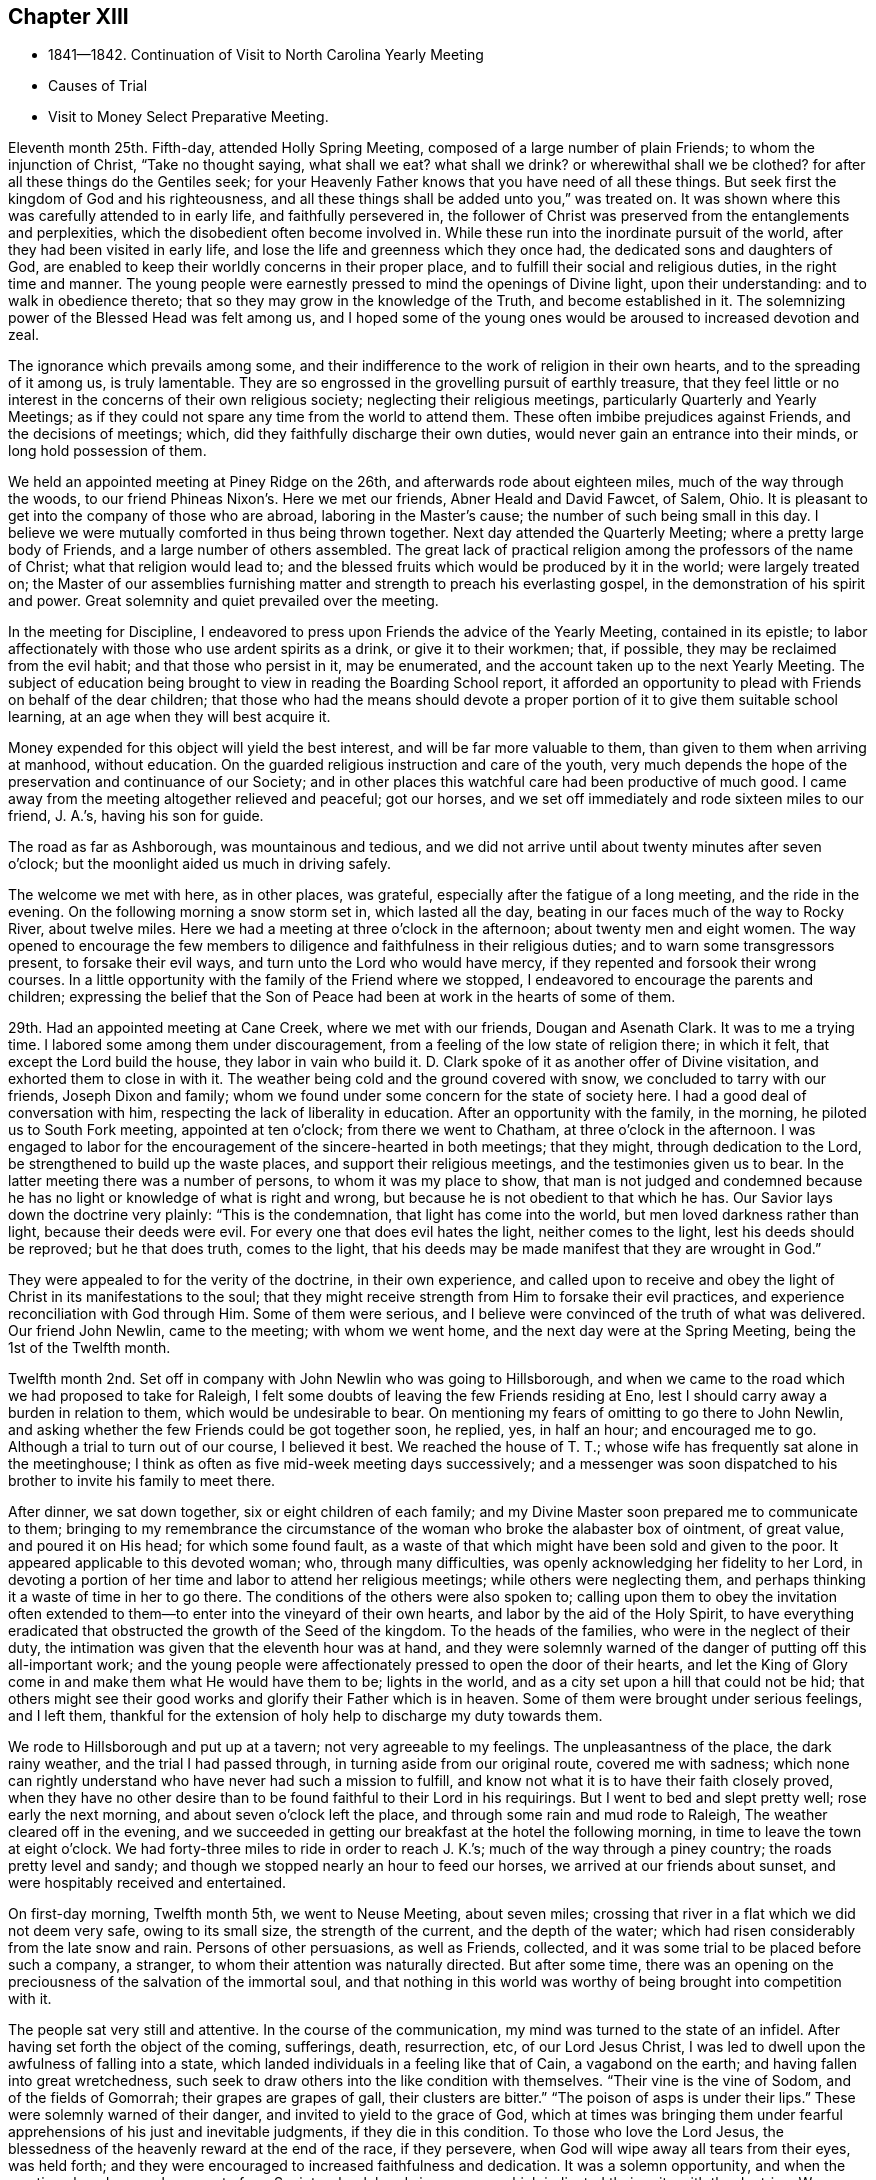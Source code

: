 == Chapter XIII

[.chapter-synopsis]
* 1841--1842. Continuation of Visit to North Carolina Yearly Meeting
* Causes of Trial
* Visit to Money Select Preparative Meeting.

Eleventh month 25th. Fifth-day, attended Holly Spring Meeting,
composed of a large number of plain Friends; to whom the injunction of Christ,
"`Take no thought saying, what shall we eat? what shall we drink?
or wherewithal shall we be clothed?
for after all these things do the Gentiles seek;
for your Heavenly Father knows that you have need of all these things.
But seek first the kingdom of God and his righteousness,
and all these things shall be added unto you,`" was treated on.
It was shown where this was carefully attended to in early life,
and faithfully persevered in,
the follower of Christ was preserved from the entanglements and perplexities,
which the disobedient often become involved in.
While these run into the inordinate pursuit of the world,
after they had been visited in early life,
and lose the life and greenness which they once had,
the dedicated sons and daughters of God,
are enabled to keep their worldly concerns in their proper place,
and to fulfill their social and religious duties, in the right time and manner.
The young people were earnestly pressed to mind the openings of Divine light,
upon their understanding: and to walk in obedience thereto;
that so they may grow in the knowledge of the Truth, and become established in it.
The solemnizing power of the Blessed Head was felt among us,
and I hoped some of the young ones would be aroused to increased devotion and zeal.

The ignorance which prevails among some,
and their indifference to the work of religion in their own hearts,
and to the spreading of it among us, is truly lamentable.
They are so engrossed in the grovelling pursuit of earthly treasure,
that they feel little or no interest in the concerns of their own religious society;
neglecting their religious meetings, particularly Quarterly and Yearly Meetings;
as if they could not spare any time from the world to attend them.
These often imbibe prejudices against Friends, and the decisions of meetings; which,
did they faithfully discharge their own duties,
would never gain an entrance into their minds, or long hold possession of them.

We held an appointed meeting at Piney Ridge on the 26th,
and afterwards rode about eighteen miles, much of the way through the woods,
to our friend Phineas Nixon`'s. Here we met our friends, Abner Heald and David Fawcet,
of Salem, Ohio.
It is pleasant to get into the company of those who are abroad,
laboring in the Master`'s cause; the number of such being small in this day.
I believe we were mutually comforted in thus being thrown together.
Next day attended the Quarterly Meeting; where a pretty large body of Friends,
and a large number of others assembled.
The great lack of practical religion among the professors of the name of Christ;
what that religion would lead to;
and the blessed fruits which would be produced by it in the world;
were largely treated on;
the Master of our assemblies furnishing matter
and strength to preach his everlasting gospel,
in the demonstration of his spirit and power.
Great solemnity and quiet prevailed over the meeting.

In the meeting for Discipline,
I endeavored to press upon Friends the advice of the Yearly Meeting,
contained in its epistle;
to labor affectionately with those who use ardent spirits as a drink,
or give it to their workmen; that, if possible,
they may be reclaimed from the evil habit; and that those who persist in it,
may be enumerated, and the account taken up to the next Yearly Meeting.
The subject of education being brought to view in reading the Boarding School report,
it afforded an opportunity to plead with Friends on behalf of the dear children;
that those who had the means should devote a proper
portion of it to give them suitable school learning,
at an age when they will best acquire it.

Money expended for this object will yield the best interest,
and will be far more valuable to them, than given to them when arriving at manhood,
without education.
On the guarded religious instruction and care of the youth,
very much depends the hope of the preservation and continuance of our Society;
and in other places this watchful care had been productive of much good.
I came away from the meeting altogether relieved and peaceful; got our horses,
and we set off immediately and rode sixteen miles to our friend, J. A.`'s,
having his son for guide.

The road as far as Ashborough, was mountainous and tedious,
and we did not arrive until about twenty minutes after seven o`'clock;
but the moonlight aided us much in driving safely.

The welcome we met with here, as in other places, was grateful,
especially after the fatigue of a long meeting, and the ride in the evening.
On the following morning a snow storm set in, which lasted all the day,
beating in our faces much of the way to Rocky River, about twelve miles.
Here we had a meeting at three o`'clock in the afternoon; about twenty men and eight women.
The way opened to encourage the few members to
diligence and faithfulness in their religious duties;
and to warn some transgressors present, to forsake their evil ways,
and turn unto the Lord who would have mercy,
if they repented and forsook their wrong courses.
In a little opportunity with the family of the Friend where we stopped,
I endeavored to encourage the parents and children;
expressing the belief that the Son of Peace had
been at work in the hearts of some of them.

29th. Had an appointed meeting at Cane Creek, where we met with our friends,
Dougan and Asenath Clark.
It was to me a trying time.
I labored some among them under discouragement,
from a feeling of the low state of religion there; in which it felt,
that except the Lord build the house, they labor in vain who build it.
D+++.+++ Clark spoke of it as another offer of Divine visitation,
and exhorted them to close in with it.
The weather being cold and the ground covered with snow,
we concluded to tarry with our friends, Joseph Dixon and family;
whom we found under some concern for the state of society here.
I had a good deal of conversation with him,
respecting the lack of liberality in education.
After an opportunity with the family, in the morning,
he piloted us to South Fork meeting, appointed at ten o`'clock;
from there we went to Chatham, at three o`'clock in the afternoon.
I was engaged to labor for the encouragement of the sincere-hearted in both meetings;
that they might, through dedication to the Lord,
be strengthened to build up the waste places, and support their religious meetings,
and the testimonies given us to bear.
In the latter meeting there was a number of persons, to whom it was my place to show,
that man is not judged and condemned because he has no
light or knowledge of what is right and wrong,
but because he is not obedient to that which he has.
Our Savior lays down the doctrine very plainly: "`This is the condemnation,
that light has come into the world, but men loved darkness rather than light,
because their deeds were evil.
For every one that does evil hates the light, neither comes to the light,
lest his deeds should be reproved; but he that does truth, comes to the light,
that his deeds may be made manifest that they are wrought in God.`"

They were appealed to for the verity of the doctrine, in their own experience,
and called upon to receive and obey the light of
Christ in its manifestations to the soul;
that they might receive strength from Him to forsake their evil practices,
and experience reconciliation with God through Him.
Some of them were serious,
and I believe were convinced of the truth of what was delivered.
Our friend John Newlin, came to the meeting; with whom we went home,
and the next day were at the Spring Meeting, being the 1st of the Twelfth month.

Twelfth month 2nd. Set off in company with John Newlin who was going to Hillsborough,
and when we came to the road which we had proposed to take for Raleigh,
I felt some doubts of leaving the few Friends residing at Eno,
lest I should carry away a burden in relation to them,
which would be undesirable to bear.
On mentioning my fears of omitting to go there to John Newlin,
and asking whether the few Friends could be got together soon, he replied, yes,
in half an hour; and encouraged me to go.
Although a trial to turn out of our course, I believed it best.
We reached the house of T. T.; whose wife has frequently sat alone in the meetinghouse;
I think as often as five mid-week meeting days successively;
and a messenger was soon dispatched to his brother to invite his family to meet there.

After dinner, we sat down together, six or eight children of each family;
and my Divine Master soon prepared me to communicate to them;
bringing to my remembrance the circumstance of the
woman who broke the alabaster box of ointment,
of great value, and poured it on His head; for which some found fault,
as a waste of that which might have been sold and given to the poor.
It appeared applicable to this devoted woman; who, through many difficulties,
was openly acknowledging her fidelity to her Lord,
in devoting a portion of her time and labor to attend her religious meetings;
while others were neglecting them,
and perhaps thinking it a waste of time in her to go there.
The conditions of the others were also spoken to;
calling upon them to obey the invitation often extended
to them--to enter into the vineyard of their own hearts,
and labor by the aid of the Holy Spirit,
to have everything eradicated that obstructed the growth of the Seed of the kingdom.
To the heads of the families, who were in the neglect of their duty,
the intimation was given that the eleventh hour was at hand,
and they were solemnly warned of the danger of putting off this all-important work;
and the young people were affectionately pressed to open the door of their hearts,
and let the King of Glory come in and make them what He would have them to be;
lights in the world, and as a city set upon a hill that could not be hid;
that others might see their good works and glorify their Father which is in heaven.
Some of them were brought under serious feelings, and I left them,
thankful for the extension of holy help to discharge my duty towards them.

We rode to Hillsborough and put up at a tavern; not very agreeable to my feelings.
The unpleasantness of the place, the dark rainy weather,
and the trial I had passed through, in turning aside from our original route,
covered me with sadness;
which none can rightly understand who have never had such a mission to fulfill,
and know not what it is to have their faith closely proved,
when they have no other desire than to be found faithful to their Lord in his requirings.
But I went to bed and slept pretty well; rose early the next morning,
and about seven o`'clock left the place, and through some rain and mud rode to Raleigh,
The weather cleared off in the evening,
and we succeeded in getting our breakfast at the hotel the following morning,
in time to leave the town at eight o`'clock.
We had forty-three miles to ride in order to reach J. K.`'s;
much of the way through a piney country; the roads pretty level and sandy;
and though we stopped nearly an hour to feed our horses,
we arrived at our friends about sunset, and were hospitably received and entertained.

On first-day morning, Twelfth month 5th, we went to Neuse Meeting, about seven miles;
crossing that river in a flat which we did not deem very safe, owing to its small size,
the strength of the current, and the depth of the water;
which had risen considerably from the late snow and rain.
Persons of other persuasions, as well as Friends, collected,
and it was some trial to be placed before such a company, a stranger,
to whom their attention was naturally directed.
But after some time,
there was an opening on the preciousness of the salvation of the immortal soul,
and that nothing in this world was worthy of being brought into competition with it.

The people sat very still and attentive.
In the course of the communication, my mind was turned to the state of an infidel.
After having set forth the object of the coming, sufferings, death, resurrection, etc,
of our Lord Jesus Christ, I was led to dwell upon the awfulness of falling into a state,
which landed individuals in a feeling like that of Cain, a vagabond on the earth;
and having fallen into great wretchedness,
such seek to draw others into the like condition with themselves.
"`Their vine is the vine of Sodom, and of the fields of Gomorrah;
their grapes are grapes of gall, their clusters are bitter.`"
"`The poison of asps is under their lips.`"
These were solemnly warned of their danger, and invited to yield to the grace of God,
which at times was bringing them under fearful
apprehensions of his just and inevitable judgments,
if they die in this condition.
To those who love the Lord Jesus,
the blessedness of the heavenly reward at the end of the race, if they persevere,
when God will wipe away all tears from their eyes, was held forth;
and they were encouraged to increased faithfulness and dedication.
It was a solemn opportunity, and when the meeting closed, several men,
not of our Society,
shook hands in a manner which indicated their unity with the doctrine.
We returned after dinner to J. K.`'s,
and in the evening had a religious opportunity with his family.

6th. Rode eight miles to Nahunta Meeting, and though early when we reached the house,
found a number collected, who seemed like a people willing to hear the Gospel preached.
We sat a long time in silence;
as it seemed to me to show that we were not to be ready to speak in man`'s time,
and that the Lord will not gratify that disposition, which many have,
to wait and depend upon man.
These feelings prepared me, in some degree,
to show the people that it is not according to the Gospel
dispensation to look to man for a knowledge of the Divine will,
nor for spiritual bread.
No man can impart spiritual bread, but as it is given him by Christ.
It was under the Jewish dispensation,
that the law was to be received from the priests`' lips; not so under the Gospel.
Every one is to come to and wait upon Christ.
The Lord will not give his glory to another.
The way gradually opened to invite the people to come to Christ,
that they might know Him to be their teacher;
to instruct them in the things which pertain to their soul`'s salvation,
and to give them the bread and water of life, to nourish them up unto everlasting life.
They were also shown, that as they thus came into his government and kingdom,
there could be no revenge, nor ill-will, nor use of improper language towards each other.
Parents being united in this, they would be concerned for their children,
to bring them also to Christ;
and such families would verify the description given by the Psalmist,
of this unity being like the ointment poured upon the head,
which ran down to the skirts of the garment;
and like the dew which descends upon the mountains of Zion;
where the Lord commanded the blessing, even life forevermore.

The meeting closed with prayer, for some who have nearly reached the eleventh hour;
that they might, by the love of God,
be constrained to labor in the vineyards of their own hearts,
and have every wrong plant removed; that they might be clothed with gravity and wisdom,
to set a proper example to their children: and for those who meet in this place, that,
through increased dedication,
they might be qualified to support the ark of the testimonies,
and show forth the praises of the Lord God and the Lamb.
The meeting ended solemnly, and the people were serious, and some of them tendered.
We then rode home with a member, and stayed with him and his family that night.
Within the limits of this meeting, we were informed, of two Friends and their wives,
who do not know their letters.
They have raised a large number of children, who, of course,
they could not instruct themselves, by reading to them in the Holy Scriptures.

7th. Had a meeting at Contentnea.
The house being very open, and no fire, I suffered so from the cold,
that when speaking I could hardly prevent my teeth from striking together.
The state of this meeting appeared to me very low, and my feelings were discouraging,
and I said but little in the meeting.

Went to the house of a Friend living on the way towards Rich Square,
and several being there in the evening,
I felt willing to have a religious opportunity with them;
in which I endeavored to press upon them the necessity
of more thorough devotion to the cause of Truth,
that they may be instrumental in supporting the testimonies given to us to bear,
and in reviving the zeal of others.
I am persuaded that the open,
comfortless condition of most of their meetinghouses,--
nearly all without any means of warming them,
or drying the wet clothes of those who ride or walk in the rain or snow,--
has the effect to keep their meetings smaller than they would be,
were proper care taken to make them fit places to meet for the worship of Him,
to whom we owe ourselves, and all that we possess.
Men of ability will provide for themselves suitable habitations;
and how much more careful should they be, to have buildings decent,
and appropriate for the worship of the Lord of Hosts,
where they assemble professedly to pay the homage due to his great name.
The dilapidated state of the house,
may strike strangers as an index to the kind of
religion which the professed worshippers possess,
and may stumble or turn aside sincere seekers.
I mentioned the subject to several of the members, at the close of the meeting,
and they admitted the force of the observations;
remarking that some other Friend had spoken to them respecting it before.

It is to be feared, that the general apathy on the subject of vital, practical religion,
has an influence, in many places,
to deter Friends from providing all the accommodation they require,
and the sheds to defend their horses from the inclemency of the weather.

We set off early on the 8th, accompanied by two guides, and rode to Tarborough,
thirty-seven miles, and lodged.
The next morning, proceeded to Roanoke River;
which had been over its banks in some places,--caused
by a late freshet,--and lodged timber on the road,
so as to obstruct it: but we succeeded in finding a way around,
which we could not have passed a few days earlier.

After reaching T. P.`'s, we had notices sent out for a meeting en the next day,
at Rich Square; which we attended; being a pretty large collection of Friends and others.
This was the meeting to which that deep and powerful minister of the Gospel of Christ,
Richard Jordan, belonged; where he labored in his early life,
in his Divine Master`'s cause.
After sitting down in the meeting,
I was assailed with the suggestion that I had done wrong in omitting to go to Core Sound,
and now I might be left to myself to get along as well as I could;
and what a condition I should bring myself into, if I could now get no further,
and be obliged to inform Friends that I had missed my way,
and must turn back to that meeting, about two hundred miles distant.

I was willing to do anything for peace of mind,
and to have the favor of my Divine Master restored;
if I had forfeited it through disobedience, or undertaking to decide for myself.
These views humbled me greatly, and my faith and hope were reduced low.
But He, whose the cause is which I desired might not suffer, had compassion on me;
and in the midst of my conflict gave me unexpectedly an
intimation to stand up with the testimony:
"`There is none other name under heaven given among men whereby we must be saved,`"
but the name of Jesus Christ of Nazareth.
I was, at first, afraid to comply lest I was deceived; but in mercy it was repeated;
and I arose, not knowing what I was to say further,
and leaving it all to the Lord to supply the matter.
The way was opened to preach Christ Jesus as the only way to the Father,
and his spiritual baptism with the Holy Ghost and fire,
as the appointed means by which sin and corruption are
to be purged out of the heart of man;
and he prepared to be made a partaker of the
fulness of the blessings of the gospel of Christ;
both in what He did and suffered for us, in the prepared body,
and the glorious reward at the end of the race;
laid up for all those who love and serve Him with sincerity and faithfulness.
The current then turned to the exercised remnant in this meeting;
who were encouraged to increased dedication in the occupancy of their gifts,
and to be willing to be again and again baptized into suffering on their own account,
and for the body`'s sake, the church.
The young people were also invited to receive Christ in his visitations to their souls;
to take his yoke upon them and learn of Him, that they may be made servants in his house,
and qualified to support the doctrines and testimonies given to us to bear.
Some of the sincere-hearted were tendered, and manifested their unity,
in seeming unwillingness to part from us,
as well as by expressing their satisfaction with our company.
But I left them in a low state of mind,
not knowing how I should get through with the remaining meetings;
and whether I should not yet find my way blocked up, by disqualification for service,
brought on by omitting to go to that distant meeting.

A young man offering to pilot us, we set off for B. C.`'s, seventeen miles,
on our way to Piney Woods, eating our dinner in the carriage;
whose house we reached just before dusk.
This family, residing so far from their meeting, as seldom to get there,
I had a religious opportunity with them;
in which I held up to view the great object of life,
the importance of bringing up their children in a proper manner; and whether,
if they rightly felt the importance of regularly attending their religious meetings,
the way would not be made to remove where they
would be able to be at them more frequently.

We left here the following morning, 11th, and rode forty miles to J. N.`'s,
and finding that our friend B. C. of Indiana,
had notice spread of his intention to be here next day,
we went down on first-day morning to Little River Meeting;
where we found a small company; six or eight Friends and a number of others.
In the afternoon we proceeded to Symond`'s Creek and Newbegan Creek,
appointing meetings for the next day.
We put up at J. P.`'s.

We had a meeting next day at Newbegan Creek; in which the duty of silent waiting,
and introversion of mind before the Lord,
that we may hear and understand the still small voice which speaks as never man spoke,
and by obedience thereto, be brought to the knowledge of God and Jesus Christ,
whom He has sent, which is life eternal; was opened and enforced.
It was shown that, however valuable the knowledge communicated by the Scriptures,
and highly to be prized and cherished, yet this of itself was not sufficient.
The saving knowledge of the Father is received by and through the Son; who is the way,
the truth and the life, communicated by the operations of his Spirit in the heart.
It was a time of renewed favor.

After dining, we rode to Symond`'s Creek,
where we had the company of nearly all the members of the two meetings last visited.
It was satisfactory to have them together;
giving the opportunity of entering into feeling with them, in their reduced condition;
in which the way was opened to encourage the
honest-hearted to keep hold of the shield of faith;
whereby they might quench the darts of the enemy,
who seeks to discourage and turn aside from the path of duty.
The necessity of watching over,
and restraining the children from the corruptions which abound in the world,
and of Friends coming under religious exercise,
that they may be qualified to bring them up in the nurture and admonition of the Lord,
were pointed out;
and the danger of being overwhelmed by the pursuit of business and the love of money,
impressed upon some.
The Truth rose into dominion, and brought some into tenderness,
and they took leave of us in near affection and unity,
desiring our preservation every way.

It is not many years since the meetings held at these lower houses were quite large;
but the climate being unhealthy in these counties,
and Friends surrounded by slaves and slaveholders,
they have gradually moved into the Western States;
until the number is scarcely sufficient to keep up their meetings with reputation.
The Yearly Meeting of North Carolina was first held altogether at Little River;
then alternately here and at New Garden;
but as Friends increased in the middle and western side of the State,
and went from there into Tennessee, it has been held altogether at New Garden.
It produces mournful feelings to see our meetings reducing and going down,
and the houses deserted and sold.
Friends have the right to leave one country, and go into another,
where they are satisfied that Divine wisdom points to such change.
It is, however, very needful to know,
that it is the mind of our Holy Leader we should make such a move;
for not only trials are brought upon those who remain, by the reduction of the meeting,
and by Friends selling their property to slaveholders, who move in among them;
but those who go, it is to be feared, in some instances,
have not improved their condition, either temporally or spiritually.
But had they remained,
they might have been instrumental in gathering others to the Truth;
and by keeping up the meetings, preserved the children of Friends in the Society;
many of whom, for lack of proper company and example, have gone into the world,
and formed connections for life, which have led them out of the Society,
and proved a lasting injury.
Some have, no doubt, removed from honest motives, and have prospered;
yet it is not an evidence of redemption from the love of the world, to see Friends,
the highest professing people among Christians, so ready to take wing,
and hasten after the valuable lands, recently obtained from the conquered natives;
who are driven here and there, having scarcely any certain dwelling-place.
The example of thirst for gain does not become a professedly self-denying people,
and must make an impression on others,
unfavorable to the reception of the gospel as held by us.
It, moreover, brings dimness of vision on ourselves,
and the loss of that lively zeal and spiritual-mindedness,
which belong to the true Christian;
and eminently characterized the early members of our Society.

We had an appointed meeting at Well`'s, on the 14th; attended Bush Spring on the 15th;
both of which were exercising.
It is painful to have to sit where the negligent and
slothful sit and partake of the food proper for them.
I endeavored to labor faithfully among them; but sometimes on sitting down,
I would feel as if all sense of Divine life and strength had left me; and then,
for a short time,
would fear that I had not been ministering in the power and authority of Truth.
This humbled and kept me poor in spirit, seeking to the Lord in and out of meetings;
and at times having no qualification to enter into much conversation.
But I felt no condemnation; and the tendering, contriting peace of God,
which surpasses the understanding of the unregenerate man, would flow into my heart,
and enable me to trust in Him, and lean upon Christ,
the great High Priest of our profession,
who is touched with a feeling of our infirmities.

16th. Much rain having fallen during the night, and continuing,
the traveling was disagreeable; but,
notwithstanding the unfavorable state of the weather,
notice having been spread of our intention to be at Piney Woods,
at the usual week-day meeting, a large company convened.
I felt, as common for me, exceedingly empty,
and my faith perhaps never lower at such a time; but after a time of waiting,
the testimony of the holy apostle, was revived:
"`Without faith, it is impossible to please God.`"
We must not only believe that He is,
but that He is a rewarder of them who diligently seek Him.
Though I was so stripped, I believed it was my duty to rise with this testimony;
and as I kept patient and steady, one thing was opened after another,
until the stream became like a river for a man to swim in; the people were solemnized,
and the name of the Lord exalted; and I went to D. W.`'s with a peaceful mind.
This finished the visit to the meetings of North Carolina;
and that night I slept soundly till near the time to
rise for an early departure into Virginia.
We were joined by our friend J. N., at whose house we had stayed three nights;
and through a storm of rain and snow, we rode thirty-eight miles, to our friend J. H.`'s,
at Somerton, and had notice spread for a meeting there next day.

We had a meeting at Somerton, with Friends, and a few not professing with us,
to some satisfaction.
Next morning, being first-day, we rode over to Western Branch,
and there met a little company; parts of two or three families of Friends;
among whom there was some ability received, to show the unwillingness of man,
in his first nature, to submit to the restraints of the power of religion;
and the consequence which must result to him in
refusing to come under the yoke and cross of Christ.
Some were fervently and affectionately pleaded with, to lay these things to heart,
and to give up to the convictions of the Spirit of Christ,
while the day of mercy was extended to them.
We dined with some Friends,
and had a farther opportunity of laying before them the duty of restraining the children;
and also the danger of being carried away with
the fascination of vain and fashionable society;
that the Lord will bring all to judgment;
and what will all our creaturely indulgences do for us, in that awful day?
Rode back to N. J.`'s, and on second-day, the 20th, had a meeting at their meetinghouse;
wherein I had close labor with the negligent members,
who are often absent from their meetings,
and live in much indifference respecting their religious duties.
It was a season of earnest labor with members and others,
to draw them into a right sense of the obligations they are under,
and the great importance of working out their soul`'s salvation,
while the Lord is striving with them, by the convictions of his Holy Spirit.

A Friend, of Black Creek, met us here, and conducted us to his house.
His father came into the Society, and, from the account we had,
was a diligent attender of meetings, and careful to take his children with him.
The benefit of his faithfulness, is seen in his children;
who appear to be exemplary Friends; upon whom the support of the meeting much devolves.
It was peculiarly encouraging to find some who had joined Friends,
and manifested their love to the Society, by supporting a plain, consistent appearance;
where degeneracy has greatly crept in;
and many who profess with us have so gone into the world, that the meetings, in places,
are dropped, and others nearly gone down.

21st. A pretty large company, besides Friends, assembled with us today;
many of whom appeared to me to be persons of inquiring minds.
The Master condescended to furnish ability to preach the gospel;
showing that it is a dispensation of the spirit, life and power;
to bring man out of his lost and sinful condition,
and restore him into that in which Adam stood before he fell.
Christ said of his sheep,
"`I am come that they might have life, and that they might have it more abundantly.`"
He also promised the gift of the Comforter, the Spirit of Truth,
who was with them and should be in them.
And the Apostle declared, "`I am not ashamed of the gospel of Christ,
for it is the power of God unto salvation, to every one that believes;
to the Jew first, and also to the Greek.`"
It is not a dispensation of outward ceremonies, as the Jewish,
which may be performed in the will and wisdom of man.
You are not come unto the Mount that might be touched, etc,
"`But you are come unto Mount Zion, and unto the city of the living God,
the heavenly Jerusalem, and to an innumerable company of angels,
and to the general assembly and church of the first born, which are written in heaven;
and to God the judge of all, and to Jesus the Mediator of the New Covenant,
and to the blood of sprinkling that speaks better things than that of Abel.`"
The blood of Abel cried from the ground for vengeance; but Christ said of his enemies:
"`Father, forgive them, they know not what they do.`"
Those who are truly brought under the gospel dispensation,
are brought up into the image of Christ, clothed with his spirit;
and they die to the spirit of revenge,
and to the inordinate indulgence of all their carnal appetites and propensities.
They breathe, in their conduct and in their spirit, "`Glory to God in the highest,
on earth peace and good will to men.`"
Many passages of the Holy Scriptures were brought to my remembrance,
setting forth the blessed,
heavenly nature of the religion of which our holy Redeemer is the Author and Finisher;
and confirming the doctrines of our Society; that it is a dispensation of the Spirit,
the life and power of the dear Son of God,
for the perfect restoration of fallen man to the heavenly image,
and unto favor and acceptance with his gracious and most merciful Creator.
I believe the hearts of many were touched by the
solemnizing power of our holy Head and Helper,
and responded to the truth of the doctrine delivered.
The meeting closed with acknowledgments of our nothingness and unworthiness;
and humble supplication that the truths of the gospel might be fastened by Him,
who only can give the increase, as a nail in a sure place;
and that his protecting power might be round about us,
to preserve us from the snares and temptations of our unwearied enemy.
The people shook hands with me very respectfully; among them were some zealous Baptists.

In the afternoon we went to Black Water.
The distance being twenty miles,
it admitted of but very short time for notice of a meeting with them next day.
But this, like all other meetings in Virginia, has become much reduced;
three or four families only, being left of what was once a pretty large meeting.

We met with the little company and a few descendants of Friends.
I was led to speak to some respecting the feeling which they were brought under,
in the midst of their efforts to obtain happiness from worldly enjoyments.
That there is at times a longing desire in the soul after substantial
food which none of those earthly delights can satisfy.
However they may be pursued with avidity, they all fail;
leaving the soul empty and destitute; often followed by the convictions of Divine Grace,
that the work of salvation is neglected,
and these delights are leading their votary in the
broad way which must terminate in destruction.
Some of this description were earnestly labored with,
to arouse them to a sense of their danger,
and the necessity of giving heed to the warning voice
of the Lord`'s Holy Spirit while the day of mercy lasts.
There were a few exemplary young Friends present,
to whom the language of encouragement was extended,
to dedicate themselves to the cause of Christ; and taking his yoke upon them,
openly confess Him before men.
It was a comfort to meet with such, where the Society has become almost extinct.
We got into our carriage, and rode on our way twenty miles towards Gravelly Run,
eating our dinner as we rode.
Finding no tavern, we went to a store,
hoping that the person who kept it gave entertainment to travelers for pay.
On inquiry of him, he said, that he did not keep a house of entertainment;
but as it was cold, and nearly night, he insisted upon our alighting;
and said he would take the best care of us and of our horses that he could.
Though it was not pleasant to cast ourselves on the hospitality of a stranger,
not of our own religious profession,
yet the lateness of the evening and the frankness of the man,
induced us to stop with him.
After supper, we fell into conversation on water baptism, and a hireling ministry;
in which the young man united very much with our views,
and condemned the sentiment that water baptism is essential to salvation,
and that none are saved without it.
He mentioned that he had heard a Quaker lady, as he called her, preach at Fredericksburg,
last spring; and said it was the best sermon he ever heard preached.
From his account, we judged it to have been our friend Elizabeth Robson,
who had a meeting there about that time.
This shows there are often useful impressions made by a sound gospel ministry,
of which we have no knowledge, and when we may not suspect it.

We got upon the subject of slavery;
in which also he appeared to agree with us in sentiment; though, he said,
there was no disposition among the slaveholders to abandon it.
He informed us of a very respectable neighbor, Daniel Grant, sometimes called Dr. Grant,
from his kind attentions and prescriptions for the sick,
who never owned nor hired a slave.
He has raised thirteen children, seven sons and six daughters,
all of whom are married but one; and provided for them by his own labor, and their aid,
as they became old enough to work.
Our host stated that one evening at his store,
where a number of the neighbors met to obtain their papers by the mail,
the character of a candidate for President of the United States was discussed,
and some alleged that he was an abolitionist.
Dr. Grant in reply remarked, that slavery was a sin.
They cried out that he was an abolitionist.
The doctor appealed to several of them whether they had
not heard their own fathers say that it is a sin;
which they admitted they had.
Well, added the doctor, if believing slavery to be a sin, makes me an abolitionist,
I must be an abolitionist.
Though heretofore held in universal esteem by his neighbors and acquaintance,
this honest avowal of his opinion alienated a number of them;
but without altering his opinion or practice.
His sons follow the example of their venerable father,
who is now about seventy-five years old, neither owning nor hiring slaves;
and on one occasion drew upon them the resentment of their associates,
for uttering their sentiments relating to the horrid system of slavery.
Such upright independence, in the midst of inveterate slaveholders, is worthy of record,
and is highly creditable to the man,
who has the moral courage to differ from his neighbors
on a subject of such exciting character;
and is an example well worthy of being followed and held up to public estimation.
The doctor is regarded as a practical christian,
and his religious tenets as consistent with the spiritual nature of the gospel.

Our hospitable Virginian entertained us very comfortably,
and we hoped our tarriance might prove mutually advantageous;
on parting the invitation was given to repeat our calls whenever we travelled that road.

23rd. We resumed our carriage,
and after traveling twenty-five miles through almost continued rain,
we got to J. B.`'s, at Gravelly Run.
The dark and rainy weather made the shelter of his commodious and well-secured house,
and our friendly reception, doubly welcome.
As there are but one member, and part of another family, besides his own,
who constitute the meeting here, we had them invited to his house that evening;
but the storm preventing them from coming, we sat down with his household and a neighbor,
and held a satisfactory meeting; which, I believe, was encouraging and strengthening,
at least to a part of the little company.
On our way to Petersburg, next morning, we called upon the family above alluded to,
and had a religious opportunity with them;
and then proceeded through Petersburg to Richmond.
My thoughts on the road were much occupied with home;
and reflecting on the great uncertainty of time,
I was engrossed with the idea that I might not find all my dear family living;
which depressed me much;
in connection with the reduced condition of our Society in these parts.
Such reflections introduce the mind into a low state;
in which the consciousness of the short and uncertain duration of temporal enjoyments,
brings the end of all things so near at hand,
that there appears to be but little space between us and death;
and scarcely anything worth living for, but to prepare for that awful event.
The force of these views went off in part before we reached Richmond; and I thought,
perhaps, they were preparatory to the finishing of this little embassy;
that I should retire from the field under a
proper sense of my own weakness and nothingness,
and entire dependence upon the gracious Giver of every good and perfect gift,
for all that was entrusted to me, both spiritual and temporal.

It was my intention to have gone to Wain Oak, in Charles City County;
but on being informed of the very reduced number of members,
and that it was probable if I went there, without notice being first sent,
I should find no one at their first-day meeting;
on deliberately feeling after the matter, I was easy to omit going;
and concluded to request a meeting next day with Friends,
and such as usually meet with them, in Richmond.

A little company met on seventh-day, the 25th, and to my admiration,
I was renewedly qualified, and furnished with matter to minister to their states.
Man was created to be the servant of God; to love and serve his Almighty Creator;
and under whatever circumstance he may be placed,
it is practicable to answer the design of Him who made him,
by obeying the dictates of his Holy Spirit.
"`You shall love the Lord your God with all your heart, and with all your soul,
and with all your mind,
and with all your strength;`" and "`You shall love your neighbor as yourself.`"
There were some present, who I apprehended, had widely departed from the Divine law,
and from loving and serving God;
and ability was furnished to plead with these to turn at his reproofs,
that they may be raised into the dignity and nobility which man was designed for;
being created a little lower than the angels, and crowned with glory and honor.
Others, who had in measure seen the beauty of the Truth,
were called upon to come forth and confess Christ,
in the midst of a crooked and perverse generation.

The few Friends in this city are much exposed to an influence
very unfavorable to the growth of vital religion.
To be enabled to labor faithfully for their help,
was a little evidence that Divine goodness was still watching over them,
and I left the city with a peaceful and thankful heart.
Having about twenty-one miles to ride, we hastened away,
taking something with us to eat on the road, and by diligent traveling,
we got to our friend E. T. C.`'s before dark: who, with his family,
received and entertained us with their wonted kindness and hospitality.

On first-day, we attended Cedar Creek Meeting;
a considerable part of the company not appearing to be members.
The subject brought before me, was the fruit of the Christian religion,
where it was really prevailing, as contained in the command of the Savior.
"`A new command I give unto you, that you love one another; as I have loved you,
that you also love one another.`"
In this love, Christ left the bosom of the Father, came, not to be ministered unto,
but to minister, and to give his life a ransom for many.
He came not as a great, earthly prince, but in the form of a servant;
and made Himself of no reputation.
His spirit and his religion divest man of selfishness;
lead him to feel for the sufferings of his fellow
creatures and to regard every man as his brother;
to feed the hungry, clothe the naked, visit the sick and those in prisons;
agreeable to Christ`'s declaration when speaking
of the different rewards of those who do so,
and those who do not.
The states of some who were bringing forth the fruits of darkness,
and seeking their selfish gratifications,
whatever may be the sufferings they bring upon others, were closely spoken to,
and they labored with,
to persuade them to yield to the heavenly
convictions of the grace of God in their hearts.

After dinner we walked over to L. C.`'s,
to visit his aged mother where I had an opportunity with several of the members,
to urge them to increased zeal and faithfulness in keeping up their religious meetings.
But the state of this meeting looks discouraging.

A considerable freshet in the streams,
made it necessary to ride several miles to cross a bridge over the South Anna River,
to get into the neighborhood of Caroline Meeting;
which we reached on second-day afternoon, the 27th;
and the following morning had a meeting with the few members and others;
in which the importance of rightly occupying the time and talents committed to our trust,
was enforced upon some;
and prayer was offered for the continued aid and protection of our Heavenly Father;
that we might be preserved in humility,
and delivered from the snares and temptations by which
a cruel enemy would seek to lay waste and destroy,
even those who had made a good confession before men, of the blessed Truth.
We returned to our lodgings,
and in the evening had a little religious communication to our hostess,
her son and her sister;
referring to the love and kindness which our Lord showed to Martha and Mary,
and their brother Lazarus; and which I believed He would still manifest to others,
who sought unto Him, and sincerely loved Him; encouraging them to attend their meeting,
and to seek retirement before the Lord at home,
that their spiritual strength might be renewed.

29th. Took an affectionate leave of our friends, and rode to Fredericksburg;
where we found the nephew of my companion,
waiting to take charge of the carriage and horses;
which we put on board the steamboat the following morning,
and reached Washington in the evening.

31st. Rose early, and taking the car at six o`'clock,
we got to Baltimore a few minutes after eight; breakfasted,
and again entered the cars for Philadelphia, which we reached about four o`'clock;
and were gladly received by our beloved families and friends;
having been absent exactly fifteen weeks,
and travelled about twenty-two hundred and forty miles.
Home was exceedingly grateful, and my mind being favored with calm and peaceful feelings,
it seemed as if the time since I left it had been but a few days.
For all the mercies of our gracious Caretaker,
in preserving us from sickness and serious casualty; and, from season to season,
granting renewed ability for the work whereunto He had appointed us,
may my soul be kept in deep prostration before Him; and in humility and fear;
relying on his Holy Spirit to put forth afresh, when He shall see meet,
and while He shuts, not daring to open; ascribing unto Him, the Lord God,
and to the Lamb, all glory and honor, salvation and strength,
which is alone due to his everlastingly worthy, holy name.

1842+++.+++ After returning from North Carolina, I was much at home,
and passed through dispensations of poverty of spirit;
in which my faith at times was put to a close test.
There were also trials arising out of the state of our religious Society,
and the disposition of some to indulge in a party and censorious spirit.
But under all these afflictions there is a secret support, and in the Lord`'s time,
way is made to show ourselves on his side;
and that He can grant deliverance from bonds and imprisonment,
and furnish qualification to testify of his mercy and goodness.

In the Second month, I attended Concord Quarterly Meeting,
in which I was livingly qualified to preach the gospel;
and my dear wife followed in reverent, fervent supplication.
The way also opened, in the Meeting for Discipline, for further service,
to the encouragement of Friends in the support of our Christian testimonies.

At our Meeting for Sufferings in the Third month,
a committee was appointed to prepare an epistle to the Meeting for Sufferings in London;
and it being believed,
that it would be proper to call the attention of the latter to
the practice of allowing their members to write,
print and publish works on our religious principles,
without proper examination by an authorized body,
the matter was discussed in the committee, and a few Friends appointed to draft an essay.
The introduction of works into this country,
containing sentiments not in accordance with the doctrines
which the Society has held and promulgated from the beginning,
was mentioned.
The epistle being prepared, was very fully approved,
both in the Meeting for Sufferings and in the Yearly Meeting.

Samuel Bettle and myself having been appointed
by our Quarterly Meeting of Ministers and Elders,
to attend the Select Preparative Meeting of Muncy,
we took the railroad cars on second-day, the 18th of the Seventh month,
and that evening reached Danville, one hundred and twenty-six miles from Philadelphia.

The weather was very warm, and riding in a crowded stage,
part of the distance from Pottsville, over the mountains, was very oppressive.
Here we were met on third-day morning, by Andrew Eves, Jr., who took us to his father`'s;
and in the afternoon we sat with the Friends;
and next day attended their Monthly Meeting.
The neglect to send representatives, and sometimes to forward the reports in time,
were the occasion of our appointment; on which points,
we endeavored to stir up and encourage Friends to greater care and faithfulness.
Both of us were engaged on fourth-day, in the ministry,
and also in advising Friends on some matters which were brought into view.
There is a painful state of indolence in some; but we were encouraged by the hope,
that among the young Friends,
there is an increasing attachment to the Society and its testimonies;
and that some of them are preparing for usefulness in the church.
We had a religious opportunity at the house of David Masters, with part of his family,
and other Friends present; and leaving there on fifth-day, lodged at Danville,
and arrived at our homes, sixth-day evening,
satisfied with this little act of dedication.

Eighth month 10th. I went to Woodbury, and attended Salem Quarterly Meeting held there.
After the Select Meeting, dined and took tea at Joseph Whitall`'s,
who was in a frail, diseased state.
Very few have passed through more trials than he has;
in which he has been an excellent example;
as well as in his undeviating faithfulness to the doctrines and testimonies of Friends.
When it shall please the Head of the church to
remove him from a militant to a triumphant state,
the Quarterly and Monthly Meeting, of which he is a valuable member,
will greatly miss him, as a father and counselor among them.
I felt very poor and unfit for anything in the meeting on fifth-day;
but the power of Truth finally seemed to prevail,
and I hope some were aroused to a fresh sense of
the necessity of working out their salvation,
with fear and trembling; and that the desponding, mournful ones,
who have many burdens to bear, were a little encouraged and revived.

10th month 16th. Was held our Meeting for Sufferings; in which the subject of slavery,
and the disabilities under which the colored people are placed,
occupied much of the time of the meeting, particularly as regards the State of Delaware.
